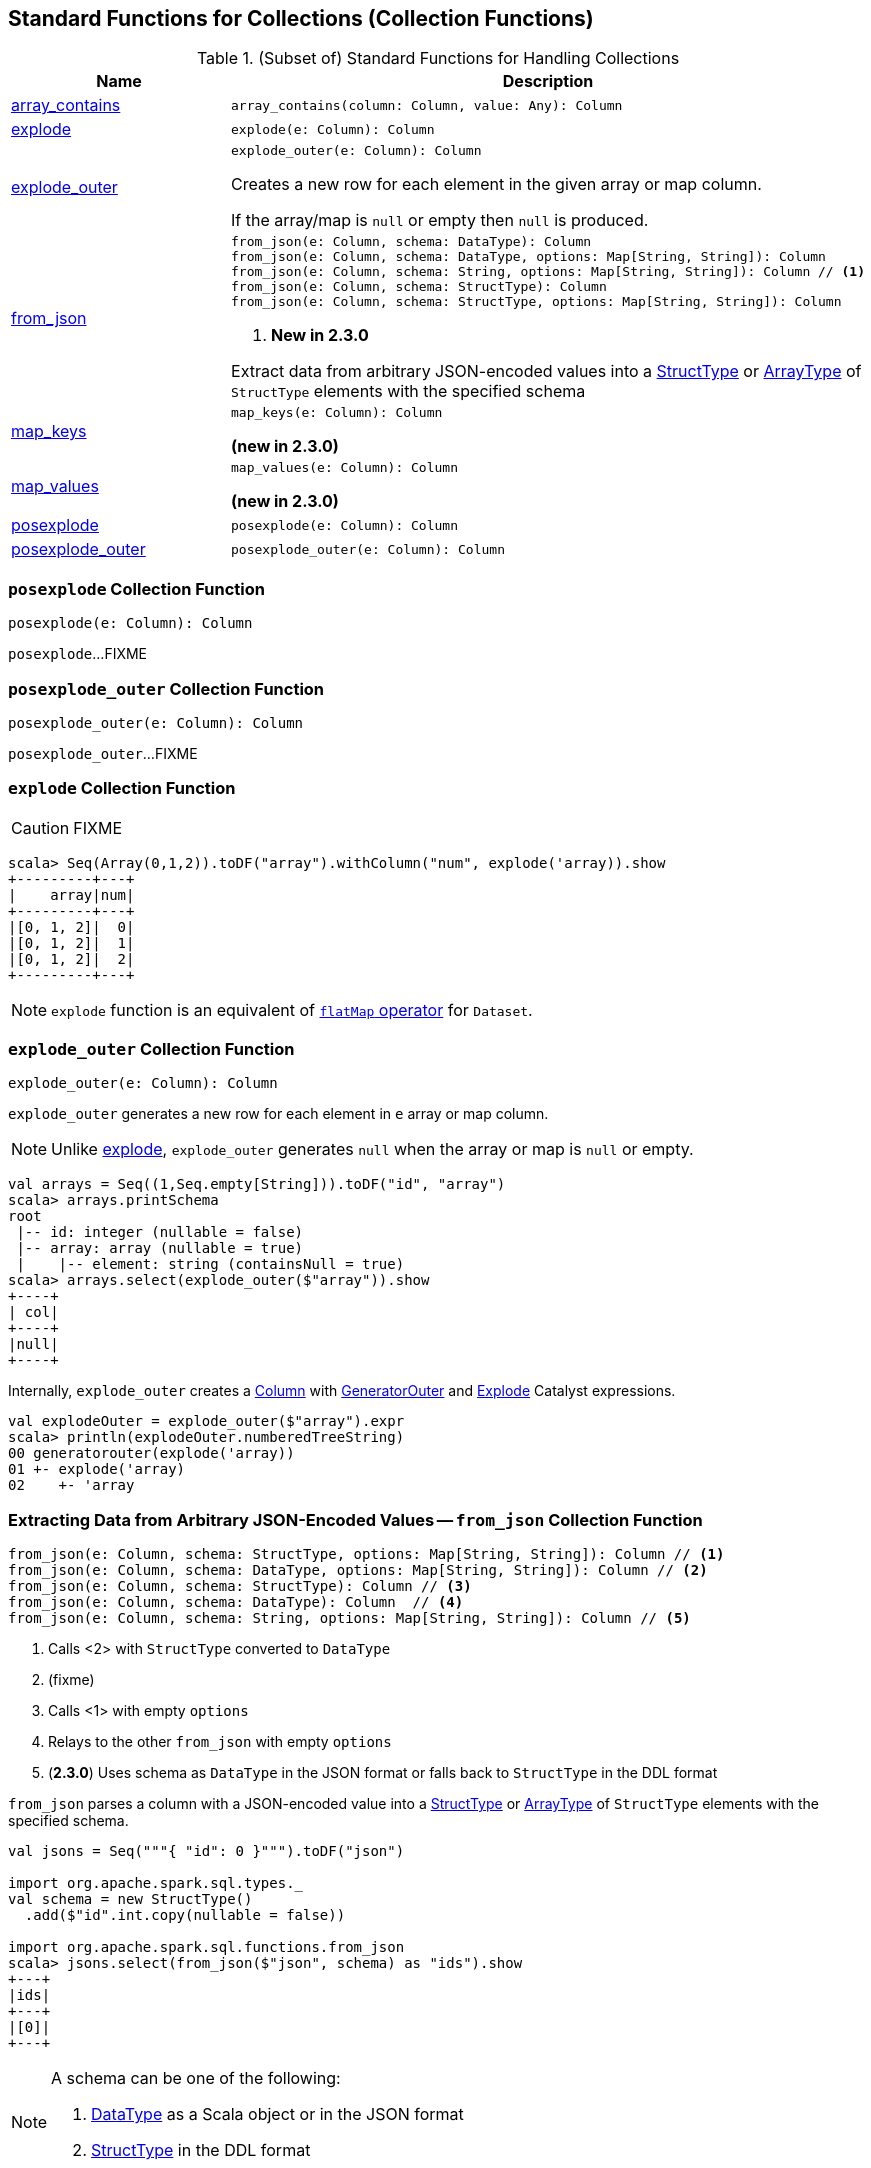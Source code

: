 == Standard Functions for Collections (Collection Functions)

[[functions]]
.(Subset of) Standard Functions for Handling Collections
[align="center",cols="1,2",width="100%",options="header"]
|===
| Name
| Description

| <<array_contains, array_contains>>
a|

[source, scala]
----
array_contains(column: Column, value: Any): Column
----

| <<explode, explode>>
a|

[source, scala]
----
explode(e: Column): Column
----

| <<explode_outer, explode_outer>>
a|

[source, scala]
----
explode_outer(e: Column): Column
----

Creates a new row for each element in the given array or map column.

If the array/map is `null` or empty then `null` is produced.

| <<from_json, from_json>>
a|

[source, scala]
----
from_json(e: Column, schema: DataType): Column
from_json(e: Column, schema: DataType, options: Map[String, String]): Column
from_json(e: Column, schema: String, options: Map[String, String]): Column // <1>
from_json(e: Column, schema: StructType): Column
from_json(e: Column, schema: StructType, options: Map[String, String]): Column
----
<1> *New in 2.3.0*

Extract data from arbitrary JSON-encoded values into a link:spark-sql-StructType.adoc[StructType] or link:spark-sql-DataType.adoc#ArrayType[ArrayType] of `StructType` elements with the specified schema

| <<map_keys, map_keys>>
a|

[source, scala]
----
map_keys(e: Column): Column
----

*(new in 2.3.0)*

| <<map_values, map_values>>
a|

[source, scala]
----
map_values(e: Column): Column
----

*(new in 2.3.0)*

| <<posexplode, posexplode>>
a|

[source, scala]
----
posexplode(e: Column): Column
----

| <<posexplode_outer, posexplode_outer>>
a|

[source, scala]
----
posexplode_outer(e: Column): Column
----
|===

=== [[posexplode]] `posexplode` Collection Function

[source, scala]
----
posexplode(e: Column): Column
----

`posexplode`...FIXME

=== [[posexplode_outer]] `posexplode_outer` Collection Function

[source, scala]
----
posexplode_outer(e: Column): Column
----

`posexplode_outer`...FIXME

=== [[explode]] `explode` Collection Function

CAUTION: FIXME

[source, scala]
----
scala> Seq(Array(0,1,2)).toDF("array").withColumn("num", explode('array)).show
+---------+---+
|    array|num|
+---------+---+
|[0, 1, 2]|  0|
|[0, 1, 2]|  1|
|[0, 1, 2]|  2|
+---------+---+
----

NOTE: `explode` function is an equivalent of link:spark-sql-dataset-operators.adoc#flatMap[`flatMap` operator] for `Dataset`.

=== [[explode_outer]] `explode_outer` Collection Function

[source, scala]
----
explode_outer(e: Column): Column
----

`explode_outer` generates a new row for each element in `e` array or map column.

NOTE: Unlike <<explode, explode>>, `explode_outer` generates `null` when the array or map is `null` or empty.

[source, scala]
----
val arrays = Seq((1,Seq.empty[String])).toDF("id", "array")
scala> arrays.printSchema
root
 |-- id: integer (nullable = false)
 |-- array: array (nullable = true)
 |    |-- element: string (containsNull = true)
scala> arrays.select(explode_outer($"array")).show
+----+
| col|
+----+
|null|
+----+
----

Internally, `explode_outer` creates a link:spark-sql-Column.adoc[Column] with link:spark-sql-Expression-Generator.adoc#GeneratorOuter[GeneratorOuter] and link:spark-sql-Expression-Generator.adoc#Explode[Explode] Catalyst expressions.

[source, scala]
----
val explodeOuter = explode_outer($"array").expr
scala> println(explodeOuter.numberedTreeString)
00 generatorouter(explode('array))
01 +- explode('array)
02    +- 'array
----

=== [[from_json]] Extracting Data from Arbitrary JSON-Encoded Values -- `from_json` Collection Function

[source, scala]
----
from_json(e: Column, schema: StructType, options: Map[String, String]): Column // <1>
from_json(e: Column, schema: DataType, options: Map[String, String]): Column // <2>
from_json(e: Column, schema: StructType): Column // <3>
from_json(e: Column, schema: DataType): Column  // <4>
from_json(e: Column, schema: String, options: Map[String, String]): Column // <5>
----
<1> Calls <2> with `StructType` converted to `DataType`
<2> (fixme)
<3> Calls <1> with empty `options`
<4> Relays to the other `from_json` with empty `options`
<5> (*2.3.0*) Uses schema as `DataType` in the JSON format or falls back to `StructType` in the DDL format

`from_json` parses a column with a JSON-encoded value into a link:spark-sql-StructType.adoc[StructType] or link:spark-sql-DataType.adoc#ArrayType[ArrayType] of `StructType` elements with the specified schema.

[source, scala]
----
val jsons = Seq("""{ "id": 0 }""").toDF("json")

import org.apache.spark.sql.types._
val schema = new StructType()
  .add($"id".int.copy(nullable = false))

import org.apache.spark.sql.functions.from_json
scala> jsons.select(from_json($"json", schema) as "ids").show
+---+
|ids|
+---+
|[0]|
+---+
----

[NOTE]
====
A schema can be one of the following:

. link:spark-sql-DataType.adoc[DataType] as a Scala object or in the JSON format

. link:spark-sql-StructType.adoc[StructType] in the DDL format
====

[source, scala]
----
// Define the schema for JSON-encoded messages
// Note that the schema is nested (on the addresses field)
import org.apache.spark.sql.types._
val addressesSchema = new StructType()
  .add($"city".string)
  .add($"state".string)
  .add($"zip".string)
val schema = new StructType()
  .add($"firstName".string)
  .add($"lastName".string)
  .add($"email".string)
  .add($"addresses".array(addressesSchema))
scala> schema.printTreeString
root
 |-- firstName: string (nullable = true)
 |-- lastName: string (nullable = true)
 |-- email: string (nullable = true)
 |-- addresses: array (nullable = true)
 |    |-- element: struct (containsNull = true)
 |    |    |-- city: string (nullable = true)
 |    |    |-- state: string (nullable = true)
 |    |    |-- zip: string (nullable = true)

// Generate the JSON-encoded schema
// That's the variant of the schema that from_json accepts
val schemaAsJson = schema.json

// Use prettyJson to print out the JSON-encoded schema
// Only for demo purposes
scala> println(schema.prettyJson)
{
  "type" : "struct",
  "fields" : [ {
    "name" : "firstName",
    "type" : "string",
    "nullable" : true,
    "metadata" : { }
  }, {
    "name" : "lastName",
    "type" : "string",
    "nullable" : true,
    "metadata" : { }
  }, {
    "name" : "email",
    "type" : "string",
    "nullable" : true,
    "metadata" : { }
  }, {
    "name" : "addresses",
    "type" : {
      "type" : "array",
      "elementType" : {
        "type" : "struct",
        "fields" : [ {
          "name" : "city",
          "type" : "string",
          "nullable" : true,
          "metadata" : { }
        }, {
          "name" : "state",
          "type" : "string",
          "nullable" : true,
          "metadata" : { }
        }, {
          "name" : "zip",
          "type" : "string",
          "nullable" : true,
          "metadata" : { }
        } ]
      },
      "containsNull" : true
    },
    "nullable" : true,
    "metadata" : { }
  } ]
}

// Let's "validate" the JSON-encoded schema
import org.apache.spark.sql.types.DataType
val dt = DataType.fromJson(schemaAsJson)
scala> println(dt.sql)
STRUCT<`firstName`: STRING, `lastName`: STRING, `email`: STRING, `addresses`: ARRAY<STRUCT<`city`: STRING, `state`: STRING, `zip`: STRING>>>

// No exception means that the JSON-encoded schema should be fine
// Use it with from_json
val rawJsons = Seq("""
  {
    "firstName" : "Jacek",
    "lastName" : "Laskowski",
    "email" : "jacek@japila.pl",
    "addresses" : [
      {
        "city" : "Warsaw",
        "state" : "N/A",
        "zip" : "02-791"
      }
    ]
  }
""").toDF("rawjson")
val people = rawJsons
  .select(from_json($"rawjson", schemaAsJson, Map.empty[String, String]) as "json")
  .select("json.*") // <-- flatten the struct field
  .withColumn("address", explode($"addresses")) // <-- explode the array field
  .drop("addresses")  // <-- no longer needed
  .select("firstName", "lastName", "email", "address.*") // <-- flatten the struct field
scala> people.show
+---------+---------+---------------+------+-----+------+
|firstName| lastName|          email|  city|state|   zip|
+---------+---------+---------------+------+-----+------+
|    Jacek|Laskowski|jacek@japila.pl|Warsaw|  N/A|02-791|
+---------+---------+---------------+------+-----+------+
----

NOTE: `options` controls how a JSON is parsed and contains the same options as the link:spark-sql-JsonDataSource.adoc[json] format.

Internally, `from_json` creates a link:spark-sql-Column.adoc[Column] with link:spark-sql-Expression-JsonToStructs.adoc[JsonToStructs] unary expression.

NOTE: `from_json` (creates a link:spark-sql-Expression-JsonToStructs.adoc[JsonToStructs] that) uses a JSON parser in link:spark-sql-Expression-JsonToStructs.adoc#FAILFAST[FAILFAST] parsing mode that simply fails early when a corrupted/malformed record is found (and hence does not support `columnNameOfCorruptRecord` JSON option).

[source, scala]
----
val jsons = Seq("""{ id: 0 }""").toDF("json")

import org.apache.spark.sql.types._
val schema = new StructType()
  .add($"id".int.copy(nullable = false))
  .add($"corrupted_records".string)
val opts = Map("columnNameOfCorruptRecord" -> "corrupted_records")
scala> jsons.select(from_json($"json", schema, opts) as "ids").show
+----+
| ids|
+----+
|null|
+----+
----

NOTE: `from_json` corresponds to SQL's `from_json`.

=== [[array_contains]] `array_contains` Collection Function

[source, scala]
----
array_contains(column: Column, value: Any): Column
----

`array_contains` creates a `Column` for a `column` argument as an link:spark-sql-DataType.adoc#ArrayType[array] and the `value` of same type as the type of the elements of the array.

Internally, `array_contains` creates a link:spark-sql-Column.adoc#apply[Column] with a `ArrayContains` expression.

[source, scala]
----
// Arguments must be an array followed by a value of same type as the array elements
import org.apache.spark.sql.functions.array_contains
val c = array_contains(column = $"ids", value = 1)

val ids = Seq(Seq(1,2,3), Seq(1), Seq(2,3)).toDF("ids")
val q = ids.filter(c)
scala> q.show
+---------+
|      ids|
+---------+
|[1, 2, 3]|
|      [1]|
+---------+
----

[[prettyName]]
`array_contains` corresponds to SQL's `array_contains`.

[source, scala]
----
import org.apache.spark.sql.functions.array_contains
val c = array_contains(column = $"ids", value = Array(1, 2))
val e = c.expr
scala> println(e.sql)
array_contains(`ids`, [1,2])
----

TIP: Use SQL's `array_contains` to use values from columns for the `column` and `value` arguments.

[source, scala]
----
val codes = Seq(
  (Seq(1, 2, 3), 2),
  (Seq(1), 1),
  (Seq.empty[Int], 1),
  (Seq(2, 4, 6), 0)).toDF("codes", "cd")
scala> codes.show
+---------+---+
|    codes| cd|
+---------+---+
|[1, 2, 3]|  2|
|      [1]|  1|
|       []|  1|
|[2, 4, 6]|  0|
+---------+---+

val q = codes.where("array_contains(codes, cd)")
scala> q.show
+---------+---+
|    codes| cd|
+---------+---+
|[1, 2, 3]|  2|
|      [1]|  1|
+---------+---+

// array_contains standard function with Columns does NOT work. Why?!
// Asked this question on StackOverflow --> https://stackoverflow.com/q/50412939/1305344
val q = codes.where(array_contains($"codes", $"cd"))
scala> q.show
java.lang.RuntimeException: Unsupported literal type class org.apache.spark.sql.ColumnName cd
  at org.apache.spark.sql.catalyst.expressions.Literal$.apply(literals.scala:77)
  at org.apache.spark.sql.functions$.array_contains(functions.scala:3046)
  ... 50 elided

// Thanks Russel for this excellent "workaround"
// https://stackoverflow.com/a/50413766/1305344
import org.apache.spark.sql.Column
import org.apache.spark.sql.catalyst.expressions.ArrayContains
val q = codes.where(new Column(ArrayContains($"codes".expr, $"cd".expr)))
scala> q.show
+---------+---+
|    codes| cd|
+---------+---+
|[1, 2, 3]|  2|
|      [1]|  1|
+---------+---+
----

=== [[map_keys]] `map_keys` Collection Function

[source, scala]
----
map_keys(e: Column): Column
----

*(new in 2.3.0)* `map_keys`...FIXME

=== [[map_values]] `map_values` Collection Function

[source, scala]
----
map_values(e: Column): Column
----

*(new in 2.3.0)* `map_values`...FIXME
